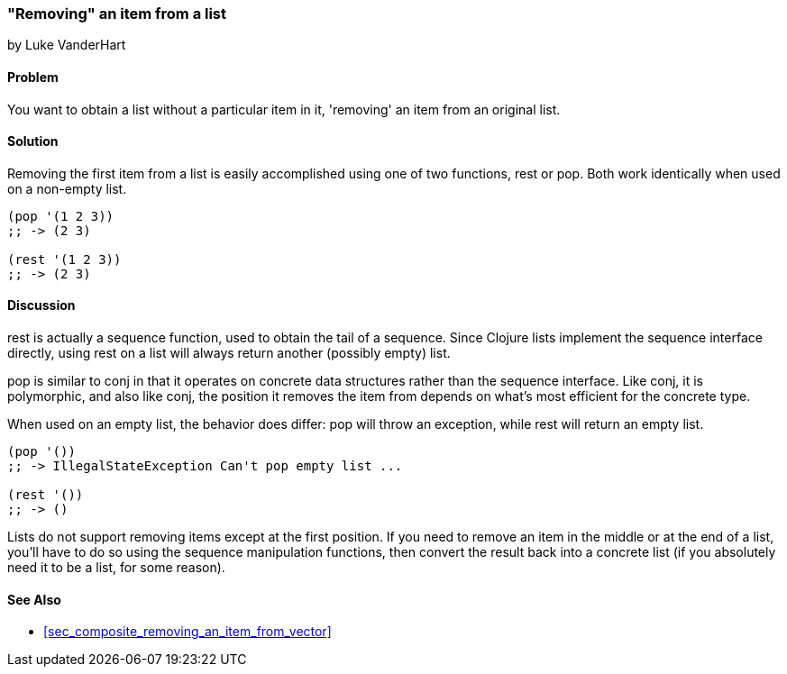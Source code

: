 [[sec_removing_an_item_list]]
=== "Removing" an item from a list
[role="byline"]
by Luke VanderHart

==== Problem

You want to obtain a list without a particular item in it, 'removing'
an item from an original list.

==== Solution

Removing the first item from a list is easily accomplished using one
of two functions, +rest+ or +pop+. Both work identically when used on
a non-empty list.

[source,clojure]
----
(pop '(1 2 3))
;; -> (2 3)

(rest '(1 2 3))
;; -> (2 3)
----

==== Discussion

+rest+ is actually a sequence function, used to obtain the tail of a
sequence. Since Clojure lists implement the sequence interface
directly, using +rest+ on a list will always return another (possibly
empty) list.

+pop+ is similar to +conj+ in that it operates on concrete data
structures rather than the sequence interface. Like +conj+, it is
polymorphic, and also like +conj+, the position it removes the item
from depends on what's most efficient for the concrete type.

When used on an empty list, the behavior does differ: +pop+ will throw
an exception, while +rest+ will return an empty list.

[source,clojure]
----
(pop '())
;; -> IllegalStateException Can't pop empty list ...

(rest '())
;; -> ()
----

Lists do not support removing items except at the first position. If
you need to remove an item in the middle or at the end of a list,
you'll have to do so using the sequence manipulation functions, then
convert the result back into a concrete list (if you absolutely need
it to be a list, for some reason).

==== See Also

* <<sec_composite_removing_an_item_from_vector>>
